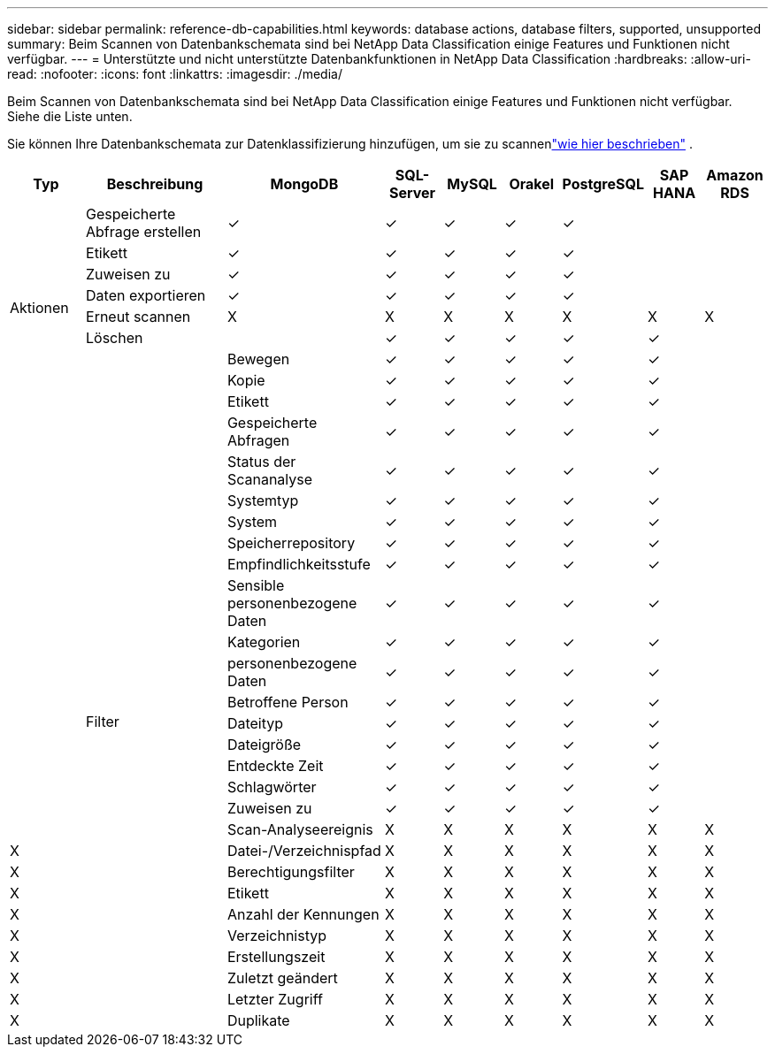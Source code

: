 ---
sidebar: sidebar 
permalink: reference-db-capabilities.html 
keywords: database actions, database filters, supported, unsupported 
summary: Beim Scannen von Datenbankschemata sind bei NetApp Data Classification einige Features und Funktionen nicht verfügbar. 
---
= Unterstützte und nicht unterstützte Datenbankfunktionen in NetApp Data Classification
:hardbreaks:
:allow-uri-read: 
:nofooter: 
:icons: font
:linkattrs: 
:imagesdir: ./media/


[role="lead"]
Beim Scannen von Datenbankschemata sind bei NetApp Data Classification einige Features und Funktionen nicht verfügbar.  Siehe die Liste unten.

Sie können Ihre Datenbankschemata zur Datenklassifizierung hinzufügen, um sie zu scannenlink:task-scanning-databases.html["wie hier beschrieben"^] .

[cols="12,25,9,9,9,9,9,9,9"]
|===
| Typ | Beschreibung | MongoDB | SQL-Server | MySQL | Orakel | PostgreSQL | SAP HANA | Amazon RDS 


.9+| Aktionen | Gespeicherte Abfrage erstellen | ✓ | ✓ | ✓ | ✓ | ✓ |  |  


| Etikett | ✓ | ✓ | ✓ | ✓ | ✓ |  |  


| Zuweisen zu | ✓ | ✓ | ✓ | ✓ | ✓ |  |  


| Daten exportieren | ✓ | ✓ | ✓ | ✓ | ✓ |  |  


| Erneut scannen | X | X | X | X | X | X | X 


| Löschen |  | ✓ | ✓ | ✓ | ✓ | ✓ |  


|  | Bewegen | ✓ | ✓ | ✓ | ✓ | ✓ |  


|  | Kopie | ✓ | ✓ | ✓ | ✓ | ✓ |  


|  | Etikett | ✓ | ✓ | ✓ | ✓ | ✓ |  


|  .25+| Filter | Gespeicherte Abfragen | ✓ | ✓ | ✓ | ✓ | ✓ |  


|  | Status der Scananalyse | ✓ | ✓ | ✓ | ✓ | ✓ |  


|  | Systemtyp | ✓ | ✓ | ✓ | ✓ | ✓ |  


|  | System | ✓ | ✓ | ✓ | ✓ | ✓ |  


|  | Speicherrepository | ✓ | ✓ | ✓ | ✓ | ✓ |  


|  | Empfindlichkeitsstufe | ✓ | ✓ | ✓ | ✓ | ✓ |  


|  | Sensible personenbezogene Daten | ✓ | ✓ | ✓ | ✓ | ✓ |  


|  | Kategorien | ✓ | ✓ | ✓ | ✓ | ✓ |  


|  | personenbezogene Daten | ✓ | ✓ | ✓ | ✓ | ✓ |  


|  | Betroffene Person | ✓ | ✓ | ✓ | ✓ | ✓ |  


|  | Dateityp | ✓ | ✓ | ✓ | ✓ | ✓ |  


|  | Dateigröße | ✓ | ✓ | ✓ | ✓ | ✓ |  


|  | Entdeckte Zeit | ✓ | ✓ | ✓ | ✓ | ✓ |  


|  | Schlagwörter | ✓ | ✓ | ✓ | ✓ | ✓ |  


|  | Zuweisen zu | ✓ | ✓ | ✓ | ✓ | ✓ |  


|  | Scan-Analyseereignis | X | X | X | X | X | X 


| X | Datei-/Verzeichnispfad | X | X | X | X | X | X 


| X | Berechtigungsfilter | X | X | X | X | X | X 


| X | Etikett | X | X | X | X | X | X 


| X | Anzahl der Kennungen | X | X | X | X | X | X 


| X | Verzeichnistyp | X | X | X | X | X | X 


| X | Erstellungszeit | X | X | X | X | X | X 


| X | Zuletzt geändert | X | X | X | X | X | X 


| X | Letzter Zugriff | X | X | X | X | X | X 


| X | Duplikate | X | X | X | X | X | X 
|===